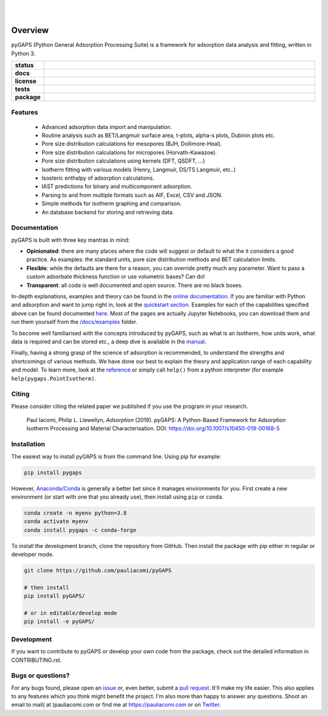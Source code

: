 
|
|

.. image:: https://raw.githubusercontent.com/pauliacomi/pyGAPS/develop/docs/logo.svg
   :width: 200px
   :align: center

========
Overview
========

pyGAPS (Python General Adsorption Processing Suite) is a framework for
adsorption data analysis and fitting, written in Python 3.

.. start-badges

.. list-table::
    :widths: 10 90
    :stub-columns: 1

    * - status
      - | |status| |commits-since|
    * - docs
      - | |docs|
    * - license
      - | |license|
    * - tests
      - | |GHA| |codecov|
        | |requires|
    * - package
      - | |version| |wheel|
        | |supported-versions| |supported-implementations|

.. |status| image:: https://www.repostatus.org/badges/latest/active.svg
    :target: https://www.repostatus.org/#active
    :alt: Project Status: Active – The project has reached a stable, usable state and is being actively developed.

.. |commits-since| image:: https://img.shields.io/github/commits-since/pauliacomi/pygaps/latest/develop
    :alt: Commits since latest release
    :target: https://github.com/pauliacomi/pygaps/compare/master...develop

.. |docs| image:: https://readthedocs.org/projects/pygaps/badge/?style=flat
    :target: https://readthedocs.org/projects/pygaps
    :alt: Documentation Status

.. |license| image:: https://img.shields.io/badge/License-MIT-yellow.svg
    :target: https://opensource.org/licenses/MIT
    :alt: Project License

.. |GHA| image:: https://github.com/pauliacomi/pyGAPS/workflows/CI/badge.svg
    :alt: GHA-CI Build Status
    :target: https://github.com/pauliacomi/pyGAPS/actions

.. |requires| image:: https://requires.io/github/pauliacomi/pyGAPS/requirements.svg?branch=master
    :alt: Requirements Status
    :target: https://requires.io/github/pauliacomi/pyGAPS/requirements/?branch=master

.. |codecov| image:: https://img.shields.io/codecov/c/github/pauliacomi/pygaps.svg
    :alt: Coverage Status
    :target: https://codecov.io/gh/pauliacomi/pyGAPS

.. |version| image:: https://img.shields.io/pypi/v/pygaps.svg
    :alt: PyPI Package latest release
    :target: https://pypi.org/project/pygaps

.. |wheel| image:: https://img.shields.io/pypi/wheel/pygaps.svg
    :alt: PyPI Wheel
    :target: https://pypi.org/project/pygaps

.. |supported-versions| image:: https://img.shields.io/pypi/pyversions/pygaps.svg
    :alt: Supported versions
    :target: https://pypi.org/project/pygaps

.. |supported-implementations| image:: https://img.shields.io/pypi/implementation/pygaps.svg
    :alt: Supported implementations
    :target: https://pypi.org/project/pygaps


.. end-badges


Features
========

    - Advanced adsorption data import and manipulation.
    - Routine analysis such as BET/Langmuir surface area, t-plots, alpha-s
      plots, Dubinin plots etc.
    - Pore size distribution calculations for mesopores (BJH, Dollimore-Heal).
    - Pore size distribution calculations for micropores (Horvath-Kawazoe).
    - Pore size distribution calculations using kernels (DFT, QSDFT, ...)
    - Isotherm fitting with various models (Henry, Langmuir, DS/TS Langmuir,
      etc..)
    - Isosteric enthalpy of adsorption calculations.
    - IAST predictions for binary and multicomponent adsorption.
    - Parsing to and from multiple formats such as AIF, Excel, CSV and JSON.
    - Simple methods for isotherm graphing and comparison.
    - An database backend for storing and retrieving data.

Documentation
=============

pyGAPS is built with three key mantras in mind:

- **Opinionated**: there are many places where the code will suggest or default
  to what the it considers a good practice. As examples: the standard units,
  pore size distribution methods and BET calculation limits.
- **Flexible**: while the defaults are there for a reason, you can override
  pretty much any parameter. Want to pass a custom adsorbate thickness function
  or use volumetric bases? Can do!
- **Transparent**: all code is well documented and open source. There are no
  black boxes.

In-depth explanations, examples and theory can be found in the
`online documentation <https://pygaps.readthedocs.io/>`__. If you are familiar
with Python and adsorption and want to jump right in, look at the `quickstart
section <https://pygaps.readthedocs.io/en/master/examples/quickstart.html>`__.
Examples for each of the capabilities specified above can be found documented
`here <https://pygaps.readthedocs.io/en/master/examples/index.html>`__. Most of
the pages are actually Jupyter Notebooks, you can download them and run them
yourself from the
`/docs/examples <https://github.com/pauliacomi/pyGAPS/tree/master/docs/examples>`__
folder.

To become well familiarised with the concepts introduced by pyGAPS, such as what
is an Isotherm, how units work, what data is required and can be stored etc., a
deep dive is available in the
`manual <https://pygaps.readthedocs.io/en/master/manual/index.html>`__.

Finally, having a strong grasp of the science of adsorption is recommended, to
understand the strengths and shortcomings of various methods. We have done our
best to explain the theory and application range of each capability and model.
To learn more, look at the
`reference <https://pygaps.readthedocs.io/en/master/reference/index.html>`__ or
simply call ``help()`` from a python interpreter (for example
``help(pygaps.PointIsotherm)``.

Citing
======

Please consider citing the related paper we published if you use
the program in your research.

    Paul Iacomi, Philip L. Llewellyn, *Adsorption* (2019).
    pyGAPS: A Python-Based Framework for Adsorption Isotherm
    Processing and Material Characterisation.
    DOI: https://doi.org/10.1007/s10450-019-00168-5

Installation
============

The easiest way to install pyGAPS is from the command line. Using pip for
example:

.. code:: bash

    pip install pygaps

However, `Anaconda/Conda <https://www.anaconda.com/>`__ is generally a better
bet since it manages environments for you. First create a new environment (or
start with one that you already use), then install using ``pip`` or ``conda``.

.. code:: bash

    conda create -n myenv python=3.8
    conda activate myenv
    conda install pygaps -c conda-forge

To install the development branch, clone the repository from GitHub.
Then install the package with pip either in regular or developer mode.

.. code:: bash

    git clone https://github.com/pauliacomi/pyGAPS

    # then install
    pip install pyGAPS/

    # or in editable/develop mode
    pip install -e pyGAPS/

Development
===========

If you want to contribute to pyGAPS or develop your own code from the package,
check out the detailed information in CONTRIBUTING.rst.

Bugs or questions?
==================

For any bugs found, please open an
`issue <https://github.com/pauliacomi/pyGAPS/issues/>`__ or, even better, submit
a `pull request <https://github.com/pauliacomi/pyGAPS/pulls/>`__. It'll make my
life easier. This also applies to any features which you think might benefit the
project. I'm also more than happy to answer any questions. Shoot an email to
mail( at )pauliacomi.com or find me at https://pauliacomi.com or on
`Twitter <https://twitter.com/iacomip>`__.
